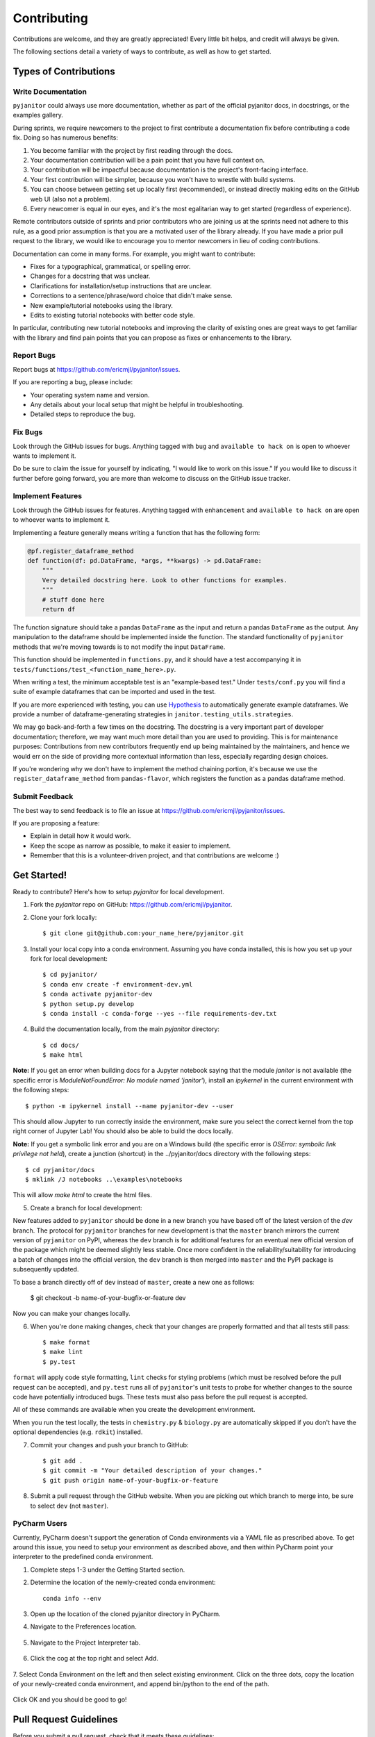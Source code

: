 .. highlight:: shell

============
Contributing
============

Contributions are welcome, and they are greatly appreciated! Every
little bit helps, and credit will always be given.

The following sections detail a variety of ways to contribute, as well as how to get started.

Types of Contributions
----------------------

Write Documentation
~~~~~~~~~~~~~~~~~~~

``pyjanitor`` could always use more documentation, whether as part of the
official pyjanitor docs, in docstrings, or the examples gallery.

During sprints, we require newcomers to the project to first contribute a
documentation fix before contributing a code fix. Doing so has numerous benefits:

1. You become familiar with the project by first reading through the docs.
2. Your documentation contribution will be a pain point that you have full context on.
3. Your contribution will be impactful because documentation is the project's front-facing interface.
4. Your first contribution will be simpler, because you won't have to wrestle with build systems.
5. You can choose between getting set up locally first (recommended), or instead directly making edits on the GitHub web UI (also not a problem).
6. Every newcomer is equal in our eyes, and it's the most egalitarian way to get started (regardless of experience).

Remote contributors outside of sprints and prior contributors who are joining
us at the sprints need not adhere to this rule, as a good prior
assumption is that you are a motivated user of the library already. If you have
made a prior pull request to the library, we would like to encourage you to mentor newcomers
in lieu of coding contributions.

Documentation can come in many forms. For example, you might want to contribute:

- Fixes for a typographical, grammatical, or spelling error.
- Changes for a docstring that was unclear.
- Clarifications for installation/setup instructions that are unclear.
- Corrections to a sentence/phrase/word choice that didn't make sense.
- New example/tutorial notebooks using the library.
- Edits to existing tutorial notebooks with better code style.

In particular, contributing new tutorial notebooks and improving the clarity of existing ones
are great ways to get familiar with the library and find pain points that you can
propose as fixes or enhancements to the library.

Report Bugs
~~~~~~~~~~~

Report bugs at https://github.com/ericmjl/pyjanitor/issues.

If you are reporting a bug, please include:

* Your operating system name and version.
* Any details about your local setup that might be helpful in troubleshooting.
* Detailed steps to reproduce the bug.

Fix Bugs
~~~~~~~~

Look through the GitHub issues for bugs. Anything tagged with ``bug``
and ``available to hack on`` is open to whoever wants to implement it.

Do be sure to claim the issue for yourself by indicating, "I would like to
work on this issue." If you would like to discuss it further before going forward,
you are more than welcome to discuss on the GitHub issue tracker.

Implement Features
~~~~~~~~~~~~~~~~~~

Look through the GitHub issues for features. Anything tagged with ``enhancement``
and ``available to hack on`` are open to whoever wants to implement it.

Implementing a feature generally means writing a function that has the
following form:

.. code-block:: python

    @pf.register_dataframe_method
    def function(df: pd.DataFrame, *args, **kwargs) -> pd.DataFrame:
        """
        Very detailed docstring here. Look to other functions for examples.
        """
        # stuff done here
        return df

The function signature should take a pandas ``DataFrame`` as the input and return
a pandas ``DataFrame`` as the output. Any manipulation to the dataframe should be
implemented inside the function. The standard functionality of ``pyjanitor`` methods that we're moving towards is to not modify the input ``DataFrame``.

This function should be implemented in ``functions.py``, and it should have a test
accompanying it in ``tests/functions/test_<function_name_here>.py``.

When writing a test, the minimum acceptable test is an "example-based test."
Under ``tests/conf.py`` you will find a suite of example dataframes that can be
imported and used in the test.

If you are more experienced with testing, you can use `Hypothesis <https://hypothesis.readthedocs.io/en/latest/>`_ to
automatically generate example dataframes. We provide a number of
dataframe-generating strategies in ``janitor.testing_utils.strategies``.

We may go back-and-forth a few times on the docstring. The docstring is a very
important part of developer documentation; therefore, we may want much more detail than
you are used to providing. This is for maintenance purposes: Contributions from new contributors
frequently end up being maintained by the maintainers, and hence we would err on the side of
providing more contextual information than less, especially regarding design choices.

If you're wondering why we don't have to implement the method chaining
portion, it's because we use the ``register_dataframe_method`` from ``pandas-flavor``,
which registers the function as a pandas dataframe method.

Submit Feedback
~~~~~~~~~~~~~~~

The best way to send feedback is to file an issue at https://github.com/ericmjl/pyjanitor/issues.

If you are proposing a feature:

* Explain in detail how it would work.
* Keep the scope as narrow as possible, to make it easier to implement.
* Remember that this is a volunteer-driven project, and that contributions
  are welcome :)

Get Started!
------------

Ready to contribute? Here's how to setup `pyjanitor` for local development.

1. Fork the `pyjanitor` repo on GitHub: https://github.com/ericmjl/pyjanitor.
2. Clone your fork locally::

    $ git clone git@github.com:your_name_here/pyjanitor.git

3. Install your local copy into a conda environment. Assuming you have conda installed, this is how you set up your fork for local development::

    $ cd pyjanitor/
    $ conda env create -f environment-dev.yml
    $ conda activate pyjanitor-dev
    $ python setup.py develop
    $ conda install -c conda-forge --yes --file requirements-dev.txt

4. Build the documentation locally, from the main `pyjanitor` directory::

    $ cd docs/
    $ make html

**Note:** If you get an error when building docs for a Jupyter notebook saying that the module `janitor` is not available (the specific error is `ModuleNotFoundError: No module named 'janitor'`), install an `ipykernel` in the current environment with the following steps::  
    
    $ python -m ipykernel install --name pyjanitor-dev --user  

This should allow Jupyter to run correctly inside the environment, make sure you select the correct kernel from the top right corner of Jupyter Lab! 
You should also be able to build the docs locally.

**Note:** If you get a symbolic link error and you are on a Windows build (the specific error is `OSError: symbolic link privilege not held`), create a junction (shortcut) in the ../pyjanitor/docs directory with the following steps::

    $ cd pyjanitor/docs
    $ mklink /J notebooks ..\examples\notebooks

This will allow `make html` to create the html files.

5. Create a branch for local development:

New features added to ``pyjanitor`` should be done in a new branch you have based off of the latest version of the `dev` branch. The protocol for ``pyjanitor`` branches for new development is that the ``master`` branch mirrors the current version of ``pyjanitor`` on PyPI, whereas the ``dev`` branch is for additional features for an eventual new official version of the package which might be deemed slightly less stable. Once more confident in the reliability/suitability for introducing a batch of changes into the official version, the ``dev`` branch is then merged into ``master`` and the PyPI package is subsequently updated.

To base a branch directly off of ``dev`` instead of ``master``, create a new one as follows:

    $ git checkout -b name-of-your-bugfix-or-feature dev

Now you can make your changes locally.

6. When you're done making changes, check that your changes are properly formatted and that all tests still pass::

    $ make format
    $ make lint
    $ py.test

``format`` will apply code style formatting, ``lint`` checks for styling problems (which must be resolved before the pull request can be accepted), and ``py.test`` runs all of ``pyjanitor``'s unit tests to probe for whether changes to the source code have potentially introduced bugs. These tests must also pass before the pull request is accepted.

All of these commands are available when you create the development environment.

When you run the test locally, the tests in ``chemistry.py`` & ``biology.py`` are automatically skipped if you don't have the optional dependencies (e.g. ``rdkit``) installed.

7. Commit your changes and push your branch to GitHub::

    $ git add .
    $ git commit -m "Your detailed description of your changes."
    $ git push origin name-of-your-bugfix-or-feature

8. Submit a pull request through the GitHub website. When you are picking out which branch to merge into, be sure to select ``dev`` (not ``master``).


PyCharm Users
~~~~~~~~~~~~~

Currently, PyCharm doesn't support the generation of Conda environments via a
YAML file as prescribed above. To get around this issue, you need to setup
your environment as described above, and then within PyCharm point your interpreter
to the predefined conda environment.

1. Complete steps 1-3 under the Getting Started section.
2. Determine the location of the newly-created conda environment::

    conda info --env

3. Open up the location of the cloned pyjanitor directory in PyCharm.
4. Navigate to the Preferences location.

    .. image:: /images/preferences.png

5. Navigate to the Project Interpreter tab.

    .. image:: /images/project_interpreter.png

6. Click the cog at the top right and select Add.

    .. image:: /images/click_add.png

7. Select Conda Environment on the left and then select existing environment. Click
on the three dots, copy the location of your newly-created conda environment,
and append bin/python to the end of the path.

    .. image:: /images/add_env.png

Click OK and you should be good to go!


Pull Request Guidelines
-----------------------

Before you submit a pull request, check that it meets these guidelines:

1. The pull request should include tests.
2. If the pull request adds functionality, the docs should be updated. Put
   your new functionality into a function with a docstring, and add the
   feature to the list in README.rst.

Tips
----

To run a subset of tests::

    $ py.test tests.test_functions
